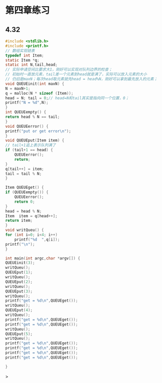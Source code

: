 * 第四章练习

** 4.32
    #+begin_src c
    #include <stdlib.h>
    #include <printf.h>
    // 数组实现链表
    typedef int Item;
    static Item *q;
    static int N,tail,head;
    // 实际申请空间比要求大1，刚好可以实现对队列边界的检查；
    // 初始时一直放元素，tail差一个元素到head就是满了，实际可以放入元素的大小
    // 仍旧是maxN；每次head取元素就先head = head%N，刚好可以拿到最先放入的元素；
    void QUEUEinit(int maxN) {
	N = maxN+1;
	q = malloc(N * sizeof (Item));
	head = N; tail = 0;// head=N和tail其实是指向同一个位置，0；
	printf("N = %d",N);
    }
    int QUEUEempty() {
	return head % N == tail;
    }
    void QUEUEerror() {
	printf("put or get error\n");
    }
    void QUEUEput(Item item) {
	// tail+1追上表示队列满了
	if (tail+1 == head) {
	    QUEUEerror();
	    return;
	}
	q[tail++] = item;
	tail = tail % N;
    }

    Item QUEUEget() {
	if (QUEUEempty()) {
	    QUEUEerror();
	    return 0;
	}
	head = head % N;
	Item  item = q[head++];
	return item;
    }
    void writQueu() {
	for (int i=0; i<4; i++)
	    printf("%d  ",q[i]);
	printf("\n");
    }

    int main(int argc,char *argv[]) {
	QUEUEinit(3);
	writQueu();
	QUEUEput(1);
	writQueu();
	QUEUEput(2);
	writQueu();
	QUEUEput(3);
	writQueu();
	printf("get = %d\n",QUEUEget());
	writQueu();
	QUEUEput(4);
	writQueu();
	printf("get = %d\n",QUEUEget());
	printf("get = %d\n",QUEUEget());
	writQueu();
	QUEUEput(5);
	writQueu();
	printf("get = %d\n",QUEUEget());
	printf("get = %d\n",QUEUEget());
	printf("get = %d\n",QUEUEget());
	printf("get = %d\n",QUEUEget());

    }
    #+end_src>
